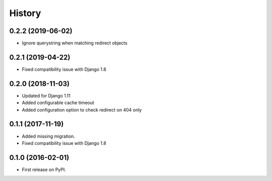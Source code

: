.. :changelog:

History
-------

0.2.2 (2019-06-02)
++++++++++++++++++

* Ignore querystring when matching redirect objects

0.2.1 (2019-04-22)
++++++++++++++++++

* Fixed compatibility issue with Django 1.8

0.2.0 (2018-11-03)
++++++++++++++++++

* Updated for Django 1.11
* Added configurable cache timeout
* Added configuration option to check redirect on 404 only

0.1.1 (2017-11-19)
++++++++++++++++++

* Added missing migration.
* Fixed compatibility issue with Django 1.8

0.1.0 (2016-02-01)
++++++++++++++++++

* First release on PyPI.
